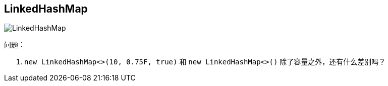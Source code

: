 == LinkedHashMap


image::images/LinkedHashMap.png[]

问题：

. `new LinkedHashMap<>(10, 0.75F, true)` 和 `new LinkedHashMap<>()` 除了容量之外，还有什么差别吗？